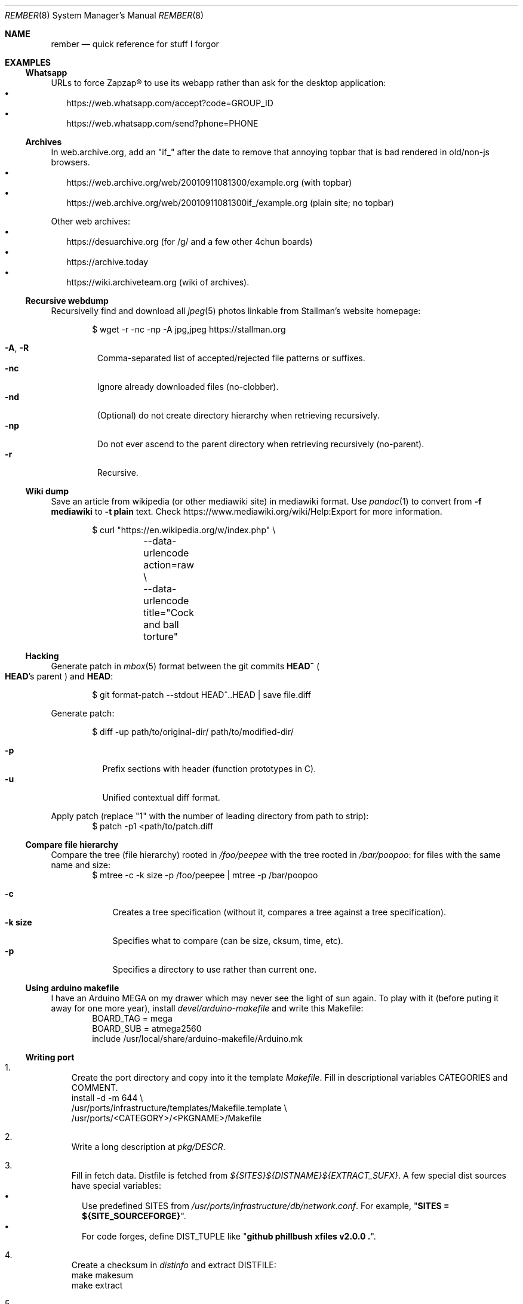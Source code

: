 .Dd July 23, 2024
.Dt REMBER 8
.Os
.Sh NAME
.Nm rember
.Nd quick reference for stuff I forgor
.Sh EXAMPLES
.Ss Whatsapp
URLs to force Zapzap® to use its webapp rather than ask for the desktop application:
.Bl -bullet -compact -width ""
.It
.Lk https://web.whatsapp.com/accept?code=GROUP_ID
.It
.Lk https://web.whatsapp.com/send?phone=PHONE
.El
.
.Ss Archives
In web.archive.org, add an
.Qq Dv "if_"
after the date to remove that annoying topbar that is bad rendered in old/non-js browsers.
.Bl -bullet -compact -width ""
.It
.Lk "https://web.archive.org/web/20010911081300/example.org"
.Pq with topbar
.It
.Lk "https://web.archive.org/web/20010911081300if_/example.org"
.Pq plain site; no topbar
.El
.
.Pp
Other web archives:
.Bl -bullet -compact -width ""
.It
.Lk "https://desuarchive.org"
.Pq "for /g/ and a few other 4chun boards"
.It
.Lk "https://archive.today"
.It
.Lk "https://wiki.archiveteam.org"
.Pq "wiki of archives" .
.El
.
.Ss Recursive webdump
Recursivelly find and download all
.Xr jpeg 5
photos linkable from Stallman's website homepage:
.Bd -literal -offset indent
$ wget -r -nc -np -A jpg,jpeg https://stallman.org
.Ed
.Pp
.Bl -tag -width "XXXXX" -compact
.It Fl A , R
Comma-separated list of accepted/rejected file patterns or suffixes.
.It Fl nc
Ignore already downloaded files (no-clobber).
.It Fl nd
(Optional) do not create directory hierarchy when retrieving recursively.
.It Fl np
Do not ever ascend to the parent directory when retrieving recursively
(no-parent).
.It Fl r
Recursive.
.El
.
.Ss Wiki dump
Save an article from wikipedia (or other mediawiki site) in mediawiki format.
Use
.Xr pandoc 1
to convert from
.Fl f Cm mediawiki
to
.Fl t Cm plain
text.
Check
.Lk "https://www.mediawiki.org/wiki/Help:Export"
for more information.
.Bd -literal -offset indent
$ curl "https://en.wikipedia.org/w/index.php" \e
	--data-urlencode action=raw \e
	--data-urlencode title="Cock and ball torture"
.Ed
.
.Ss Hacking
Generate patch in
.Xr mbox 5
format between the git commits
.Ic "HEAD^\)"
.Po
.Ic HEAD Ns "'s"
parent
.Pc
and
.Ic HEAD :
.Bd -literal -offset indent
$ git format-patch --stdout HEAD^..HEAD | save file.diff
.Ed
.
.Pp
Generate patch:
.Bd -literal -offset indent
$ diff -up path/to/original-dir/ path/to/modified-dir/
.Ed
.Pp
.Bl -tag -width Ds -compact
.It Fl p
Prefix sections with header (function prototypes in C).
.It Fl u
Unified contextual diff format.
.El
.
.Pp
Apply patch (replace
.Qq Dv 1
with the number of leading directory from path to strip):
.Bd -literal -offset indent -compact
$ patch -p1 <path/to/patch.diff
.Ed
.
.Ss Compare file hierarchy
Compare the tree (file hierarchy) rooted in
.Pa /foo/peepee
with the tree rooted in
.Pa /bar/poopoo :
for files with the same name and size:
.Bd -literal -offset indent -compact
$ mtree -c -k size -p /foo/peepee | mtree -p /bar/poopoo
.Ed
.Pp
.Bl -tag -width "XXXXXXX" -compact
.It Fl c
Creates a tree specification
(without it, compares a tree against a tree specification).
.It Fl k Cm size
Specifies what to compare (can be size, cksum, time, etc).
.It Fl p
Specifies a directory to use rather than current one.
.El
.
.Ss Using arduino makefile
I have an Arduino MEGA on my drawer which may never see the light of sun again.
To play with it (before puting it away for one more year), install
.Pa devel/arduino-makefile
and write this Makefile:
.Bd -literal -offset indent -compact
BOARD_TAG = mega
BOARD_SUB = atmega2560
include /usr/local/share/arduino-makefile/Arduino.mk
.Ed
.
.Ss Writing port
.Bl -enum -width "X"
.It
Create the port directory and copy into it the template
.Pa Makefile .
Fill in descriptional variables
.Ev CATEGORIES
and
.Ev COMMENT .
.Bd -literal -compact
install -d -m 644 \e
/usr/ports/infrastructure/templates/Makefile.template \e
/usr/ports/<CATEGORY>/<PKGNAME>/Makefile
.Ed
.It
Write a long description at
.Pa pkg/DESCR .
.It
Fill in fetch data.
Distfile is fetched from
.Pa "${SITES}${DISTNAME}${EXTRACT_SUFX}" .
A few special dist sources have special variables:
.Bl -bullet -compact -width ""
.It
Use predefined
.Ev SITES
from
.Pa /usr/ports/infrastructure/db/network.conf .
For example,
.Qq Li "SITES = ${SITE_SOURCEFORGE}" .
.It
For code forges, define
.Ev DIST_TUPLE
like
.Qq Li "github phillbush xfiles v2.0.0 .\)" .
.El
.It
Create a checksum in
.Pa distinfo
and extract
.Ev DISTFILE :
.Bd -literal -compact
make makesum
make extract
.Ed
.It
Define
.Ev PERMIT_PACKAGE
and
.Ev PERMIT_DISTFILES
to
.Qq Li "Yes"
if license permits redistributing binary/source files.
.It
Define configuring and building variables
.Ev MODULES ,
.Ev CONFIGURE_ARGS ,
and
.Ev MAKE_FLAGS .
.It
Try to build.
Write patches as needed, with a short summary if possible.
.Bd -literal -compact
until make build
do
	cd `make show=WRKSRC`
	cp foo/bar.c{,.orig.port}
	vi foo/bar.c
	cd -
	make update-patches
done
.Ed
.It
If the package needs to create a user or group, choose the lowest free id at
.Pa /usr/ports/infrastructure/db/user.list .
.It
Install the program:
.Bd -literal -compact
make fake
.Ed
.It
Generate
.Pa pkg/PLIST :
.Bd -literal -compact
make update-plist
.Ed
.It
Fill in dependention variables
.Ev TEST_DEPENDS ,
.Ev RUN_DEPENDS ,
.Ev LIB_DEPENDS ,
and
.Ev WANTLIB .
Library dependencies can be checked with:
.Bd -literal -compact
make port-lib-depends-check
.Ed
.It
Check for regression tests
.Po
if the package has no test infrastructure, define
.Qq Li "NO_TEST=Yes"
.Pc :
.Bd -literal -compact
make test
.Ed
.It
Check for package validation before submitting:
.Bd -literal -compact
/usr/ports/infrastructure/bin/portcheck
.Ed
.It
???
.It
Profit.
.El
.Sh SEE ALSO
.Xr home 8
